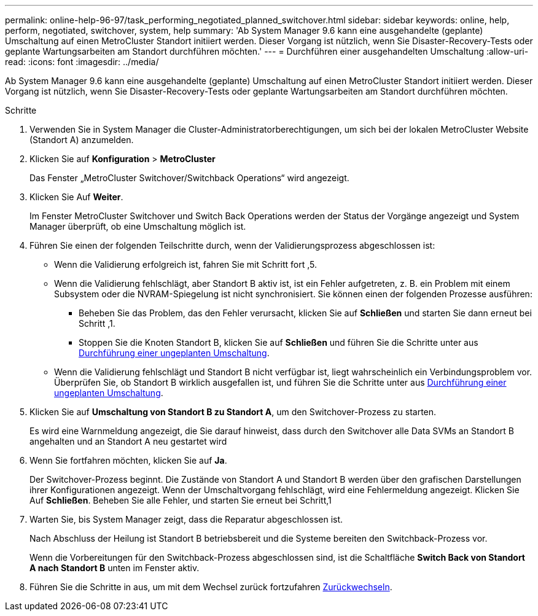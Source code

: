 ---
permalink: online-help-96-97/task_performing_negotiated_planned_switchover.html 
sidebar: sidebar 
keywords: online, help, perform, negotiated, switchover, system, help 
summary: 'Ab System Manager 9.6 kann eine ausgehandelte (geplante) Umschaltung auf einen MetroCluster Standort initiiert werden. Dieser Vorgang ist nützlich, wenn Sie Disaster-Recovery-Tests oder geplante Wartungsarbeiten am Standort durchführen möchten.' 
---
= Durchführen einer ausgehandelten Umschaltung
:allow-uri-read: 
:icons: font
:imagesdir: ../media/


[role="lead"]
Ab System Manager 9.6 kann eine ausgehandelte (geplante) Umschaltung auf einen MetroCluster Standort initiiert werden. Dieser Vorgang ist nützlich, wenn Sie Disaster-Recovery-Tests oder geplante Wartungsarbeiten am Standort durchführen möchten.

.Schritte
. Verwenden Sie in System Manager die Cluster-Administratorberechtigungen, um sich bei der lokalen MetroCluster Website (Standort A) anzumelden.
. Klicken Sie auf *Konfiguration* > *MetroCluster*
+
Das Fenster „MetroCluster Switchover/Switchback Operations“ wird angezeigt.

. Klicken Sie Auf *Weiter*.
+
Im Fenster MetroCluster Switchover und Switch Back Operations werden der Status der Vorgänge angezeigt und System Manager überprüft, ob eine Umschaltung möglich ist.

. Führen Sie einen der folgenden Teilschritte durch, wenn der Validierungsprozess abgeschlossen ist:
+
** Wenn die Validierung erfolgreich ist, fahren Sie mit Schritt fort ,5.
** Wenn die Validierung fehlschlägt, aber Standort B aktiv ist, ist ein Fehler aufgetreten, z. B. ein Problem mit einem Subsystem oder die NVRAM-Spiegelung ist nicht synchronisiert. Sie können einen der folgenden Prozesse ausführen:
+
*** Beheben Sie das Problem, das den Fehler verursacht, klicken Sie auf *Schließen* und starten Sie dann erneut bei Schritt ,1.
*** Stoppen Sie die Knoten Standort B, klicken Sie auf *Schließen* und führen Sie die Schritte unter aus xref:task_performing_unplanned_switchover.adoc[Durchführung einer ungeplanten Umschaltung].


** Wenn die Validierung fehlschlägt und Standort B nicht verfügbar ist, liegt wahrscheinlich ein Verbindungsproblem vor. Überprüfen Sie, ob Standort B wirklich ausgefallen ist, und führen Sie die Schritte unter aus xref:task_performing_unplanned_switchover.adoc[Durchführung einer ungeplanten Umschaltung].


. Klicken Sie auf *Umschaltung von Standort B zu Standort A*, um den Switchover-Prozess zu starten.
+
Es wird eine Warnmeldung angezeigt, die Sie darauf hinweist, dass durch den Switchover alle Data SVMs an Standort B angehalten und an Standort A neu gestartet wird

. Wenn Sie fortfahren möchten, klicken Sie auf *Ja*.
+
Der Switchover-Prozess beginnt. Die Zustände von Standort A und Standort B werden über den grafischen Darstellungen ihrer Konfigurationen angezeigt. Wenn der Umschaltvorgang fehlschlägt, wird eine Fehlermeldung angezeigt. Klicken Sie Auf *Schließen*. Beheben Sie alle Fehler, und starten Sie erneut bei Schritt,1

. Warten Sie, bis System Manager zeigt, dass die Reparatur abgeschlossen ist.
+
Nach Abschluss der Heilung ist Standort B betriebsbereit und die Systeme bereiten den Switchback-Prozess vor.

+
Wenn die Vorbereitungen für den Switchback-Prozess abgeschlossen sind, ist die Schaltfläche *Switch Back von Standort A nach Standort B* unten im Fenster aktiv.

. Führen Sie die Schritte in aus, um mit dem Wechsel zurück fortzufahren xref:task_performing_switchback.adoc[Zurückwechseln].


